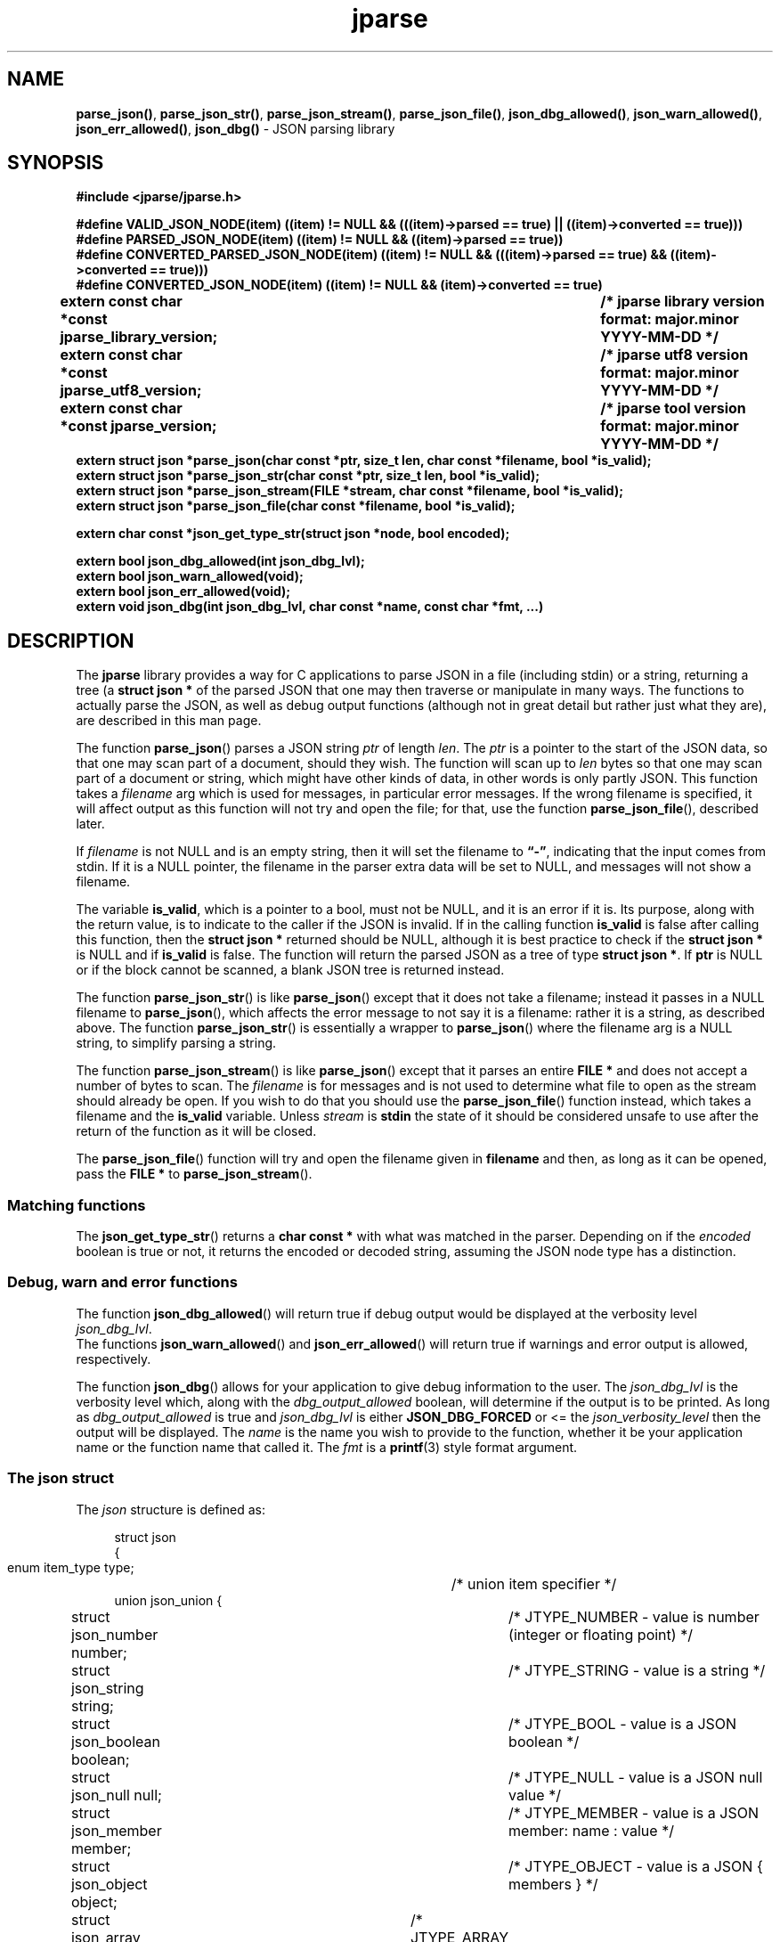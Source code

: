 .\" section 3 man page for jparse
.\"
.\" This man page was first written by Cody Boone Ferguson for the IOCCC
.\" in 2023.
.\"
.\" Humour impairment is not virtue nor is it a vice, it's just plain
.\" wrong: almost as wrong as JSON spec mis-features and C++ obfuscation! :-)
.\"
.\" "Share and Enjoy!"
.\"     --  Sirius Cybernetics Corporation Complaints Division, JSON spec department. :-)
.\"
.TH jparse 3  "18 November 2024" "jparse"
.SH NAME
.BR parse_json() \|,
.BR parse_json_str() \|,
.BR parse_json_stream() \|,
.BR parse_json_file() \|,
.BR json_dbg_allowed() \|,
.BR json_warn_allowed() \|,
.BR json_err_allowed() \|,
.BR json_dbg()
\- JSON parsing library
.SH SYNOPSIS
\fB#include <jparse/jparse.h>\fP
.sp
\fB#define VALID_JSON_NODE(item) ((item) != NULL && (((item)->parsed == true) || ((item)->converted == true)))\fP
.br
\fB#define PARSED_JSON_NODE(item) ((item) != NULL && ((item)->parsed == true))\fP
.br
\fB#define CONVERTED_PARSED_JSON_NODE(item) ((item) != NULL && (((item)->parsed == true) && ((item)->converted == true)))\fP
.br
\fB#define CONVERTED_JSON_NODE(item) ((item) != NULL && (item)->converted == true)\fP
.sp
.B "extern const char *const jparse_library_version;	/* jparse library version format: major.minor YYYY-MM-DD */"
.br
.B "extern const char *const jparse_utf8_version;	/* jparse utf8 version format: major.minor YYYY-MM-DD */"
.sp
.B "extern const char *const jparse_version;		/* jparse tool version format: major.minor YYYY-MM-DD */"
.br
.B "extern struct json *parse_json(char const *ptr, size_t len, char const *filename, bool *is_valid);"
.br
.B "extern struct json *parse_json_str(char const *ptr, size_t len, bool *is_valid);"
.br
.B "extern struct json *parse_json_stream(FILE *stream, char const *filename, bool *is_valid);"
.br
.B "extern struct json *parse_json_file(char const *filename, bool *is_valid);"
.sp
.B "extern char const *json_get_type_str(struct json *node, bool encoded);"
.sp
.B "extern bool json_dbg_allowed(int json_dbg_lvl);"
.br
.B "extern bool json_warn_allowed(void);"
.br
.B "extern bool json_err_allowed(void);"
.br
.B "extern void json_dbg(int json_dbg_lvl, char const *name, const char *fmt, ...)"
.SH DESCRIPTION
The
.B jparse
library provides a way for C applications to parse JSON in a file (including stdin) or a string, returning a tree (a
.B struct json *\&
\c tree)
of the parsed JSON that one may then traverse or manipulate in many ways.
The functions to actually parse the JSON, as well as debug output functions (although not in great detail but rather just what they are), are described in this man page.
.PP
The function
.BR parse_json ()
parses a JSON string
.I ptr
of length
.IR len .
The
.I ptr
is a pointer to the start of the JSON data, so that one may scan part of a document, should they wish.
The function will scan up to
.I len
bytes so that one may scan part of a document or string, which might have other kinds of data, in other words is only partly JSON.
This function takes a
.I filename
arg which is used for messages, in particular error messages.
If the wrong filename is specified, it will affect output as this function will not try and open the file; for that, use the function
.BR parse_json_file (),
described later.
.PP
If
.I filename
is not NULL and is an empty string, then it will set the filename to
.BR \*(lq-\*(rq ,
indicating that the input comes from stdin.
If it is a NULL pointer, the filename in the parser extra data will be set to NULL, and messages will not show a filename.
.PP
The variable
.BR is_valid ,
which is a pointer to a bool, must not be NULL, and it is an error if it is.
Its purpose, along with the return value, is to indicate to the caller if the JSON is invalid.
If in the calling function
.B is_valid
is false after calling this function, then the
.B struct json *
returned should be NULL, although it is best practice to check if the
.B struct json *
is NULL and if
.B is_valid
is false.
The function will return the parsed JSON as a tree of type
.BR struct\ json\ * .
If
.B ptr
is NULL or if the block cannot be scanned, a blank JSON tree is returned instead.
.PP
The function
.BR parse_json_str ()
is like
.BR parse_json ()
except that it does not take a filename; instead it passes in a NULL filename to
.BR parse_json (),
which affects the error message to not say it is a filename: rather it is a string, as described above.
The function
.BR parse_json_str ()
is essentially a wrapper to
.BR parse_json ()
where the filename arg is a NULL string, to simplify parsing a string.
.sp
The function
.BR parse_json_stream ()
is like
.BR parse_json ()
except that it parses an entire
.B FILE *
and does not accept a number of bytes to scan.
The
.I filename
is for messages and is not used to determine what file to open as the stream should already be open.
If you wish to do that you should use the
.BR parse_json_file ()
function instead, which takes a filename and the
.B is_valid
variable.
Unless
.I stream
is
.B stdin
the state of it should be considered unsafe to use after the return of the function as it will be closed.
.PP
The
.BR parse_json_file ()
function will try and open the filename given in
.B filename
and then, as long as it can be opened, pass the
.B FILE *
to
.BR parse_json_stream ().
.SS Matching functions
The
.BR json_get_type_str ()
returns a
.B char const *
with what was matched in the parser.
Depending on if the
.I encoded
boolean is true or not, it returns the encoded or decoded string, assuming the JSON node type has a distinction.
.SS Debug, warn and error functions
.PP
The function
.BR json_dbg_allowed ()
will return true if debug output would be displayed at the verbosity level
.IR json_dbg_lvl .
.br
The functions
.BR json_warn_allowed ()
and
.BR json_err_allowed ()
will return true if warnings and error output is allowed, respectively.
.sp
The function
.BR json_dbg ()
allows for your application to give debug information to the user.
The
.I json_dbg_lvl
is the verbosity level which, along with the
.I dbg_output_allowed
boolean, will determine if the output is to be printed.
As long as
.I dbg_output_allowed
is true and
.I json_dbg_lvl
is either
.B JSON_DBG_FORCED
or <= the
.I json_verbosity_level
then the output will be displayed.
The
.I name
is the name you wish to provide to the function, whether it be your application name or the function name that called it.
The
.I fmt
is a
.BR printf (3)
style format argument.
.SS The json struct
.PP
The
.I json
structure is defined as:
.sp
.in +4n
.nf
struct json
{
    enum item_type type;		/* union item specifier */
    union json_union {
.in +4n
	struct json_number number;	/* JTYPE_NUMBER - value is number (integer or floating point) */
	struct json_string string;	/* JTYPE_STRING - value is a string */
	struct json_boolean boolean;	/* JTYPE_BOOL - value is a JSON boolean */
	struct json_null null;		/* JTYPE_NULL - value is a JSON null value */
	struct json_member member;	/* JTYPE_MEMBER - value is a JSON member: name : value */
	struct json_object object;	/* JTYPE_OBJECT - value is a JSON { members } */
	struct json_array array;	/* JTYPE_ARRAY - value is a JSON [ elements ] */
	struct json_elements elements;	/* JTYPE_ELEMENTS - zero or more JSON values */
    } item;

.in -4n
    /*
     * JSON parse tree links
     */
    struct json *parent;	/* parent node in the JSON parse tree, or NULL if tree root or unlinked */
};
.SS Checking for converted and/or parsed JSON nodes
.PP
Each JSON node struct has two booleans:
.B converted
and
.B parsed\c
\&.
The
.B converted
boolean indicates that the item could be converted whereas the
.B parsed
boolean indicates that the item could be parsed but it might or might not be converted.
It might be that it could not be converted but is parsable if it is a number string but the number is too big for the C types.
In this case the JSON can still be valid but the value is not converted.
This macro is used in the conversion routines and it is an error if both conversion and parsing fails.
If
.B converted
is true then
.B parsed
should be true too.
.PP
The macro
.B VALID_JSON_NODE
checks that either of the JSON node booleans,
.B converted
and
.B parsed\c
\&, are true.
.PP
The macro
.B PARSED_JSON_NODE
checks that the node's
.B parsed
boolean is true.
.PP
The macro
.B CONVERTED_PARSED_JSON_NODE
checks that the node's
.B converted
boolean is true and that the
.B parsed
boolean is true.
.PP
The macro
.B CONVERTED_JSON_NODE
checks that the node's
.B converted
boolean is true.
.SS Version strings
The string
.BR jparse_library_version ,
which points to
.BR JPARSE_LIBRARY_VERSION ,
is the current version of the jparse library itself.
The string
.BR jparse_utf8_version ,
which points to
.BR JPARSE_UTF8_VERSION ,
is the current jparse UTF\-8 version.
The string
.BR jparse_version ,
which points to
.BR JPARSE_VERSION ,
is the current version of the
.B jparse
tool.
.SH RETURN VALUE
.PP
The functions
.BR parse_json (),
.BR parse_json_str (),
.BR parse_json_stream ()
and
.BR parse_json_file ()
return a
.B struct json *
which is either blank (unset type) or, if the parse was successful, a tree of the entire parsed JSON.
Otherwise, if the JSON is invalid, a NULL pointer is returned, and the bool
.B is_valid
in the calling function is set to false (this also happens if an unset type is returned).
Certain error conditions will prevent the function from returning.
.PP
The functions
.BR json_dbg_allowed (),
.BR json_warn_allowed (),
and
.BR json_err_allowed ()
will return true if debug, warn or error messages are allowed, respectively, and otherwise false.
.SH NOTES
.PP
This JSON parser was written as a collaboration between Cody Boone Ferguson and Landon Curt Noll, one of the IOCCC Judges, to support
IOCCC28 and beyond.
.PP
For more detailed history that goes beyond this humble man page we recommend you check
.BR jparse (1),
the
.IR README.md ,
and the GitHub git log as well as reading the source code (or not :\-) ).
Understand that by source we refer to the
.I jparse.l
and
.I jparse.y
files: we do NOT recommend you read the generated code!
This is because doing so might give you nightmares and cause other horrible symptoms. :-)
See the apology at the top of the generated files or look directly at
.I sorry.tm.ca.h
instead.
.SS Valid JSON
In the case that a value cannot be converted but it is valid JSON the parser will still successfully validate the JSON.
This might happen if, for example, a number is too big for the C types but as long as the JSON itself is valid the parse tree will be considered valid and not NULL.
.PP
.SH BUGS
Although error reporting does have locations it is only line numbers and columns.
Additionally the column can be misleading because of characters that take up more than one column but are counted as just one (say, because of tabs).
.sp
Although the scanner and parser are re-entrant only one parse at one time in a process has been tested.
.sp
If it's not clear this means that having more than one parse active in the same process at the same time is not tested so even though it should be okay there might be some issues that have yet to be discovered.
.SH SEE ALSO
.BR jparse (1),
.BR jstrdecode (1),
.BR jstrencode (1)
